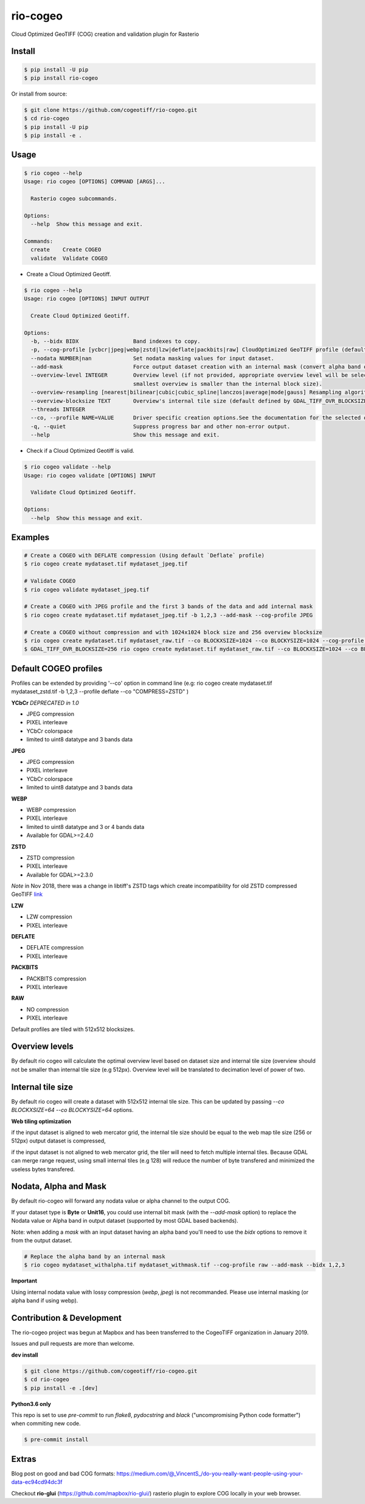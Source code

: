 =========
rio-cogeo
=========

Cloud Optimized GeoTIFF (COG) creation and validation plugin for Rasterio

.. image:: https://badge.fury.io/py/rio-cogeo.svg
    :target: https://badge.fury.io/py/rio-cogeo

.. image:: https://circleci.com/gh/cogeotiff/rio-cogeo.svg?style=svg
   :target: https://circleci.com/gh/cogeotiff/rio-cogeo

.. image:: https://codecov.io/gh/cogeotiff/rio-cogeo/branch/master/graph/badge.svg?token=zuHupC20cG
   :target: https://codecov.io/gh/cogeotiff/rio-cogeo


Install
=======

.. code-block:: console

  $ pip install -U pip
  $ pip install rio-cogeo

Or install from source:

.. code-block:: console

   $ git clone https://github.com/cogeotiff/rio-cogeo.git
   $ cd rio-cogeo
   $ pip install -U pip
   $ pip install -e .

Usage
=====

.. code-block:: console

  $ rio cogeo --help
  Usage: rio cogeo [OPTIONS] COMMAND [ARGS]...

    Rasterio cogeo subcommands.

  Options:
    --help  Show this message and exit.

  Commands:
    create    Create COGEO
    validate  Validate COGEO

- Create a Cloud Optimized Geotiff.

.. code-block:: console

  $ rio cogeo --help
  Usage: rio cogeo [OPTIONS] INPUT OUTPUT

    Create Cloud Optimized Geotiff.

  Options:
    -b, --bidx BIDX                 Band indexes to copy.
    -p, --cog-profile [ycbcr|jpeg|webp|zstd|lzw|deflate|packbits|raw] CloudOptimized GeoTIFF profile (default: deflate).
    --nodata NUMBER|nan             Set nodata masking values for input dataset.
    --add-mask                      Force output dataset creation with an internal mask (convert alpha band or nodata to mask).
    --overview-level INTEGER        Overview level (if not provided, appropriate overview level will be selected until the
                                    smallest overview is smaller than the internal block size).
    --overview-resampling [nearest|bilinear|cubic|cubic_spline|lanczos|average|mode|gauss] Resampling algorithm.
    --overview-blocksize TEXT       Overview's internal tile size (default defined by GDAL_TIFF_OVR_BLOCKSIZE env or 128)
    --threads INTEGER
    --co, --profile NAME=VALUE      Driver specific creation options.See the documentation for the selected output driver for more information.
    -q, --quiet                     Suppress progress bar and other non-error output.
    --help                          Show this message and exit.

- Check if a Cloud Optimized Geotiff is valid.

.. code-block:: console

  $ rio cogeo validate --help
  Usage: rio cogeo validate [OPTIONS] INPUT

    Validate Cloud Optimized Geotiff.

  Options:
    --help  Show this message and exit.


Examples
========

.. code-block:: console

  # Create a COGEO with DEFLATE compression (Using default `Deflate` profile)
  $ rio cogeo create mydataset.tif mydataset_jpeg.tif

  # Validate COGEO
  $ rio cogeo validate mydataset_jpeg.tif

  # Create a COGEO with JPEG profile and the first 3 bands of the data and add internal mask
  $ rio cogeo create mydataset.tif mydataset_jpeg.tif -b 1,2,3 --add-mask --cog-profile JPEG

  # Create a COGEO without compression and with 1024x1024 block size and 256 overview blocksize
  $ rio cogeo create mydataset.tif mydataset_raw.tif --co BLOCKXSIZE=1024 --co BLOCKYSIZE=1024 --cog-profile raw --overview-blocksize 256
  $ GDAL_TIFF_OVR_BLOCKSIZE=256 rio cogeo create mydataset.tif mydataset_raw.tif --co BLOCKXSIZE=1024 --co BLOCKYSIZE=1024 --cog-profile raw


Default COGEO profiles
======================

Profiles can be extended by providing '--co' option in command line
(e.g: rio cogeo create mydataset.tif mydataset_zstd.tif -b 1,2,3 --profile deflate --co "COMPRESS=ZSTD" )

**YCbCr** *DEPRECATED in 1.0*

- JPEG compression
- PIXEL interleave
- YCbCr colorspace
- limited to uint8 datatype and 3 bands data

**JPEG**

- JPEG compression
- PIXEL interleave
- YCbCr colorspace
- limited to uint8 datatype and 3 bands data

**WEBP**

- WEBP compression
- PIXEL interleave
- limited to uint8 datatype and 3 or 4 bands data
- Available for GDAL>=2.4.0

**ZSTD**

- ZSTD compression
- PIXEL interleave
- Available for GDAL>=2.3.0

*Note* in Nov 2018, there was a change in libtiff's ZSTD tags which create incompatibility for old ZSTD compressed GeoTIFF `link <https://lists.osgeo.org/pipermail/gdal-dev/2018-November/049289.html>`__

**LZW**

- LZW compression
- PIXEL interleave

**DEFLATE**

- DEFLATE compression
- PIXEL interleave

**PACKBITS**

- PACKBITS compression
- PIXEL interleave

**RAW**

- NO compression
- PIXEL interleave

Default profiles are tiled with 512x512 blocksizes.

Overview levels
===============

By default rio cogeo will calculate the optimal overview level based on dataset
size and internal tile size (overview should not be smaller than internal tile
size (e.g 512px). Overview level will be translated to decimation level of
power of two.

Internal tile size
==================

By default rio cogeo will create a dataset with 512x512 internal tile size.
This can be updated by passing `--co BLOCKXSIZE=64 --co BLOCKYSIZE=64` options.

**Web tiling optimization**

if the input dataset is aligned to web mercator grid, the internal tile size
should be equal to the web map tile size (256 or 512px) output dataset is
compressed,

if the input dataset is not aligned to web mercator grid, the tiler will need
to fetch multiple internal tiles. Because GDAL can merge range request, using
small internal tiles (e.g 128) will reduce the number of byte transfered and
minimized the useless bytes transfered.

Nodata, Alpha and Mask
======================

By default rio-cogeo will forward any nodata value or alpha channel to the
output COG.

If your dataset type is **Byte** or **Unit16**, you could use internal bit mask
(with the `--add-mask` option) to replace the Nodata value or Alpha band in
output dataset (supported by most GDAL based backends).

Note: when adding a `mask` with an input dataset having an alpha band you'll
need to use the `bidx` options to remove it from the output dataset.

.. code-block:: console

  # Replace the alpha band by an internal mask
  $ rio cogeo mydataset_withalpha.tif mydataset_withmask.tif --cog-profile raw --add-mask --bidx 1,2,3

**Important**

Using internal nodata value with lossy compression (`webp`, `jpeg`) is not
recommanded. Please use internal masking (or alpha band if using webp).


Contribution & Development
==========================

The rio-cogeo project was begun at Mapbox and has been transferred to the
CogeoTIFF organization in January 2019.

Issues and pull requests are more than welcome.

**dev install**

.. code-block:: console

  $ git clone https://github.com/cogeotiff/rio-cogeo.git
  $ cd rio-cogeo
  $ pip install -e .[dev]

**Python3.6 only**

This repo is set to use `pre-commit` to run *flake8*, *pydocstring* and *black*
("uncompromising Python code formatter") when commiting new code.

.. code-block:: console

  $ pre-commit install

Extras
======

Blog post on good and bad COG formats: https://medium.com/@_VincentS_/do-you-really-want-people-using-your-data-ec94cd94dc3f

Checkout **rio-glui** (https://github.com/mapbox/rio-glui/) rasterio plugin to explore COG locally in your web browser.
